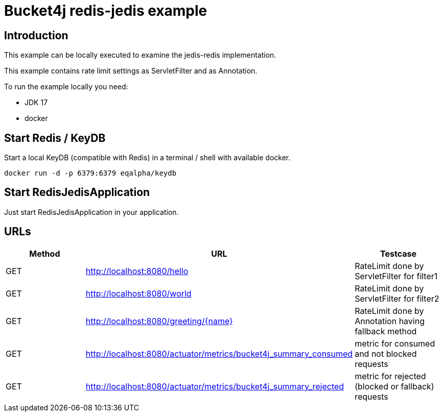 = Bucket4j redis-jedis example

== Introduction

This example can be locally executed to examine the jedis-redis implementation.

This example contains rate limit settings as ServletFilter and as Annotation.

To run the example locally you need:

- JDK 17
- docker

== Start Redis / KeyDB

Start a local KeyDB (compatible with Redis) in a terminal / shell with available docker.

[source,bash]
----
docker run -d -p 6379:6379 eqalpha/keydb
----

== Start RedisJedisApplication

Just start RedisJedisApplication in your application.

== URLs

|===
|Method|URL|Testcase

|GET
|http://localhost:8080/hello
|RateLimit done by ServletFilter for filter1

|GET
|http://localhost:8080/world
|RateLimit done by ServletFilter for filter2

|GET
|http://localhost:8080/greeting/{name}
|RateLimit done by Annotation having fallback method

|GET
|http://localhost:8080/actuator/metrics/bucket4j_summary_consumed
|metric for consumed and not blocked requests

|GET
|http://localhost:8080/actuator/metrics/bucket4j_summary_rejected
|metric for rejected (blocked or fallback) requests


|===


